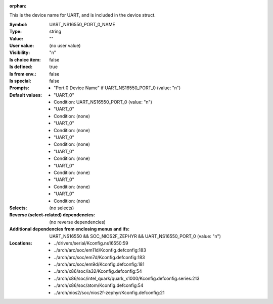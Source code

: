 :orphan:

.. title:: UART_NS16550_PORT_0_NAME

.. option:: CONFIG_UART_NS16550_PORT_0_NAME:
.. _CONFIG_UART_NS16550_PORT_0_NAME:

This is the device name for UART, and is included in the device
struct.



:Symbol:           UART_NS16550_PORT_0_NAME
:Type:             string
:Value:            ""
:User value:       (no user value)
:Visibility:       "n"
:Is choice item:   false
:Is defined:       true
:Is from env.:     false
:Is special:       false
:Prompts:

 *  "Port 0 Device Name" if UART_NS16550_PORT_0 (value: "n")
:Default values:

 *  "UART_0"
 *   Condition: UART_NS16550_PORT_0 (value: "n")
 *  "UART_0"
 *   Condition: (none)
 *  "UART_0"
 *   Condition: (none)
 *  "UART_0"
 *   Condition: (none)
 *  "UART_0"
 *   Condition: (none)
 *  "UART_0"
 *   Condition: (none)
 *  "UART_0"
 *   Condition: (none)
 *  "UART_0"
 *   Condition: (none)
:Selects:
 (no selects)
:Reverse (select-related) dependencies:
 (no reverse dependencies)
:Additional dependencies from enclosing menus and ifs:
 UART_NS16550 && SOC_NIOS2F_ZEPHYR && UART_NS16550_PORT_0 (value: "n")
:Locations:
 * ../drivers/serial/Kconfig.ns16550:59
 * ../arch/arc/soc/em11d/Kconfig.defconfig:183
 * ../arch/arc/soc/em7d/Kconfig.defconfig:183
 * ../arch/arc/soc/em9d/Kconfig.defconfig:181
 * ../arch/x86/soc/ia32/Kconfig.defconfig:54
 * ../arch/x86/soc/intel_quark/quark_x1000/Kconfig.defconfig.series:213
 * ../arch/x86/soc/atom/Kconfig.defconfig:54
 * ../arch/nios2/soc/nios2f-zephyr/Kconfig.defconfig:21
